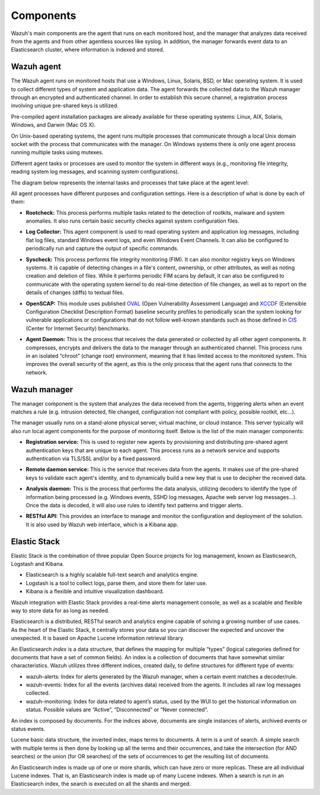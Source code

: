 .. _components:

Components
==========

Wazuh's main components are the agent that runs on each monitored host, and the manager that analyzes data received from the agents and from other agentless sources like syslog. In addition, the manager forwards event data to an Elasticsearch cluster, where information is indexed and stored.

Wazuh agent
-----------

The Wazuh agent runs on monitored hosts that use a Windows, Linux, Solaris, BSD, or Mac operating system.  It is used to collect different types of system and application data. The agent forwards the collected data to the Wazuh manager through an encrypted and authenticated channel. In order to establish this secure channel, a registration process involving unique pre-shared keys is utilized.

Pre-compiled agent installation packages are already available for these operating systems: Linux, AIX, Solaris, Windows, and Darwin (Mac OS X).

On Unix-based operating systems, the agent runs multiple processes that communicate through a local Unix domain socket with the process that communicates with the manager. On Windows systems there is only one agent process running multiple tasks using mutexes.

Different agent tasks or processes are used to monitor the system in different ways (e.g., monitoring file integrity, reading system log messages, and scanning system configurations).

The diagram below represents the internal tasks and processes that take place at the agent level:

.. thumbnail:: ../images/agent_1024x1016.png
   :title: Agent components
   :align: center
   :width: 80%

All agent processes have different purposes and configuration settings. Here is a description of what is done by each of them:

- **Rootcheck:** This process performs multiple tasks related to the detection of rootkits, malware and system anomalies. It also runs certain basic security checks against system configuration files.

+ **Log Collector:** This agent component is used to read operating system and application log messages, including flat log files, standard Windows event logs, and even Windows Event Channels. It can also be configured to periodically run and capture the output of specific commands. 

- **Syscheck:** This process performs file integrity monitoring (FIM). It can also monitor registry keys on Windows systems. It is capable of detecting changes in a file's content, ownership, or other attributes, as well as noting creation and deletion of files. While it performs periodic FIM scans by default, it can also be configured to communicate with the operating system kernel to do real-time detection of file changes, as well as to report on the details of changes (diffs) to textual files.

+ **OpenSCAP:** This module uses published `OVAL <https://oval.mitre.org/>`_ (Open Vulnerability Assessment Language) and `XCCDF <https://scap.nist.gov/specifications/xccdf/>`_ (Extensible Configuration Checklist Description Format) baseline security profiles to periodically scan the system looking for vulnerable applications or configurations that do not follow well-known standards such as those defined in `CIS <https://benchmarks.cisecurity.org/downloads/benchmarks/>`_ (Center for Internet Security) benchmarks.

- **Agent Daemon:** This is the process that receives the data generated or collected by all other agent components. It compresses, encrypts and delivers the data to the manager through an authenticated channel. This process runs in an isolated “chroot” (change root) environment, meaning that it has limited access to the monitored system.  This improves the overall security of the agent, as this is the only process that the agent runs that connects to the network.

Wazuh manager
-------------

The manager component is the system that analyzes the data received from the agents, triggering alerts when an event matches a rule (e.g. intrusion detected, file changed, configuration not compliant with policy, possible rootkit, etc...).

.. thumbnail:: ../images/manager_1024x872.png
   :title: Manager components
   :align: center
   :width: 80%

The manager usually runs on a stand-alone physical server, virtual machine, or cloud instance. This server typically will also run local agent components for the purpose of monitoring itself. Below is the list of the main manager components:

- **Registration service:** This is used to register new agents by provisioning and distributing pre-shared agent authentication keys that are unique to each agent. This process runs as a network service and supports authentication via TLS/SSL and/or by a fixed password.

+ **Remote daemon service:** This is the service that receives data from the agents. It makes use of the pre-shared keys to validate each agent's identity, and to dynamically build a new key that is use to decipher the received data. 

- **Analysis daemon:** This is the process that performs the data analysis, utilizing decoders to identify the type of information being processed (e.g. Windows events, SSHD log messages, Apache web server log messages...). Once the data is decoded, it will also use rules to identify text patterns and trigger alerts.

+ **RESTful API:** This provides an interface to manage and monitor the configuration and deployment of the solution. It is also used by Wazuh web interface, which is a Kibana app.


Elastic Stack
-------------

Elastic Stack is the combination of three popular Open Source projects for log management, known as Elasticsearch, Logstash and Kibana.

- Elasticsearch is a highly scalable full-text search and analytics engine.
- Logstash is a tool to collect logs, parse them, and store them for later use.
- Kibana is a flexible and intuitive visualization dashboard.

Wazuh integration with Elastic Stack provides a real-time alerts management console, as well as a scalable and flexible way to store data for as long as needed.

Elasticsearch is a distributed, RESTful search and analytics engine capable of solving a growing number of use cases. As the heart of the Elastic Stack, it centrally stores your data so you can discover the expected and uncover the unexpected. It is based on Apache Lucene information retrieval library.

An Elasticsearch *index* is a data structure, that defines the mapping for multiple “types” (logical categories defined for documents that have a set of common fields). An index is a collection of documents that have somewhat similar characteristics. Wazuh utilizes three different indices, created daily, to define structures for different type of events:

- wazuh-alerts: Index for alerts generated by the Wazuh manager, when a certain event matches a decoder/rule.
- wazuh-events: Index for all the events (archives data) received from the agents. It includes all raw log messages collected.
- wazuh-monitoring: Index for data related to agent’s status, used by the WUI to get the historical information on status. Possible values are “Active”, “Disconnected” or “Never connected”.

An index is composed by documents. For the indices above, documents are single instances of alerts, archived events or status events.

Lucene basic data structure, the inverted index, maps terms to documents. A term is a unit of search. A simple search with multiple terms is then done by looking up all the terms and their occurrences, and take the intersection (for AND searches) or the union (for OR searches) of the sets of occurrences to get the resulting list of documents.

An Elasticsearch index is made up of one or more shards, which can have zero or more replicas. These are all individual Lucene indexes. That is, an Elasticsearch index is made up of many Lucene indexes. When a search is run in an Elasticsearch index, the search is executed on all the shards and merged.
